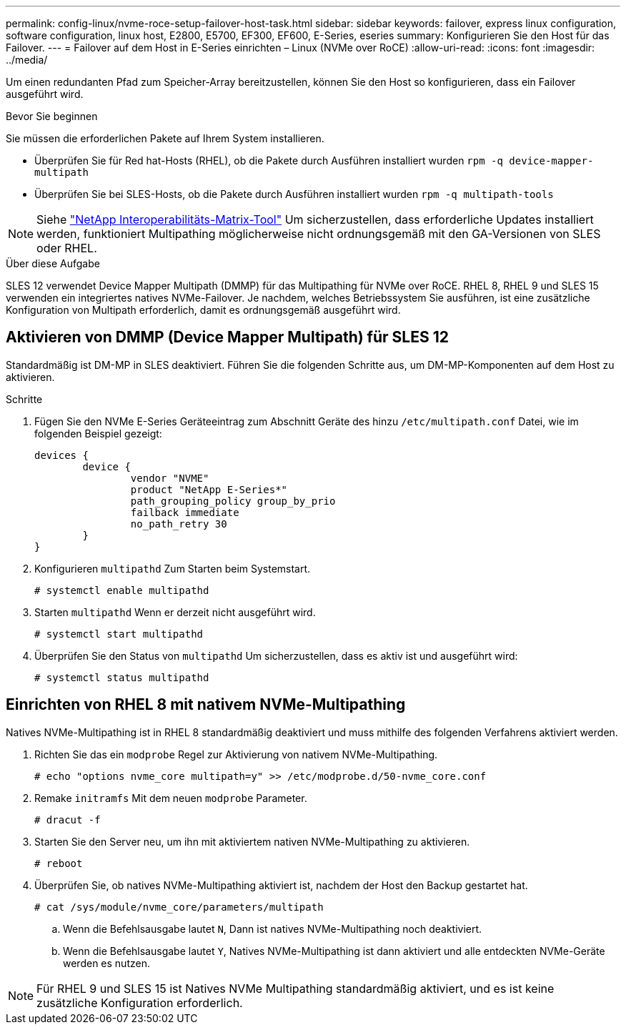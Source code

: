 ---
permalink: config-linux/nvme-roce-setup-failover-host-task.html 
sidebar: sidebar 
keywords: failover, express linux configuration, software configuration, linux host, E2800, E5700, EF300, EF600, E-Series, eseries 
summary: Konfigurieren Sie den Host für das Failover. 
---
= Failover auf dem Host in E-Series einrichten – Linux (NVMe over RoCE)
:allow-uri-read: 
:icons: font
:imagesdir: ../media/


[role="lead"]
Um einen redundanten Pfad zum Speicher-Array bereitzustellen, können Sie den Host so konfigurieren, dass ein Failover ausgeführt wird.

.Bevor Sie beginnen
Sie müssen die erforderlichen Pakete auf Ihrem System installieren.

* Überprüfen Sie für Red hat-Hosts (RHEL), ob die Pakete durch Ausführen installiert wurden `rpm -q device-mapper-multipath`
* Überprüfen Sie bei SLES-Hosts, ob die Pakete durch Ausführen installiert wurden `rpm -q multipath-tools`



NOTE: Siehe https://mysupport.netapp.com/matrix["NetApp Interoperabilitäts-Matrix-Tool"^] Um sicherzustellen, dass erforderliche Updates installiert werden, funktioniert Multipathing möglicherweise nicht ordnungsgemäß mit den GA-Versionen von SLES oder RHEL.

.Über diese Aufgabe
SLES 12 verwendet Device Mapper Multipath (DMMP) für das Multipathing für NVMe over RoCE. RHEL 8, RHEL 9 und SLES 15 verwenden ein integriertes natives NVMe-Failover. Je nachdem, welches Betriebssystem Sie ausführen, ist eine zusätzliche Konfiguration von Multipath erforderlich, damit es ordnungsgemäß ausgeführt wird.



== Aktivieren von DMMP (Device Mapper Multipath) für SLES 12

Standardmäßig ist DM-MP in SLES deaktiviert. Führen Sie die folgenden Schritte aus, um DM-MP-Komponenten auf dem Host zu aktivieren.

.Schritte
. Fügen Sie den NVMe E-Series Geräteeintrag zum Abschnitt Geräte des hinzu `/etc/multipath.conf` Datei, wie im folgenden Beispiel gezeigt:
+
[listing]
----

devices {
        device {
                vendor "NVME"
                product "NetApp E-Series*"
                path_grouping_policy group_by_prio
                failback immediate
                no_path_retry 30
        }
}
----
. Konfigurieren `multipathd` Zum Starten beim Systemstart.
+
[listing]
----
# systemctl enable multipathd
----
. Starten `multipathd` Wenn er derzeit nicht ausgeführt wird.
+
[listing]
----
# systemctl start multipathd
----
. Überprüfen Sie den Status von `multipathd` Um sicherzustellen, dass es aktiv ist und ausgeführt wird:
+
[listing]
----
# systemctl status multipathd
----




== Einrichten von RHEL 8 mit nativem NVMe-Multipathing

Natives NVMe-Multipathing ist in RHEL 8 standardmäßig deaktiviert und muss mithilfe des folgenden Verfahrens aktiviert werden.

. Richten Sie das ein  `modprobe` Regel zur Aktivierung von nativem NVMe-Multipathing.
+
[listing]
----
# echo "options nvme_core multipath=y" >> /etc/modprobe.d/50-nvme_core.conf
----
. Remake `initramfs` Mit dem neuen `modprobe` Parameter.
+
[listing]
----
# dracut -f
----
. Starten Sie den Server neu, um ihn mit aktiviertem nativen NVMe-Multipathing zu aktivieren.
+
[listing]
----
# reboot
----
. Überprüfen Sie, ob natives NVMe-Multipathing aktiviert ist, nachdem der Host den Backup gestartet hat.
+
[listing]
----
# cat /sys/module/nvme_core/parameters/multipath
----
+
.. Wenn die Befehlsausgabe lautet `N`, Dann ist natives NVMe-Multipathing noch deaktiviert.
.. Wenn die Befehlsausgabe lautet `Y`, Natives NVMe-Multipathing ist dann aktiviert und alle entdeckten NVMe-Geräte werden es nutzen.





NOTE: Für RHEL 9 und SLES 15 ist Natives NVMe Multipathing standardmäßig aktiviert, und es ist keine zusätzliche Konfiguration erforderlich.
